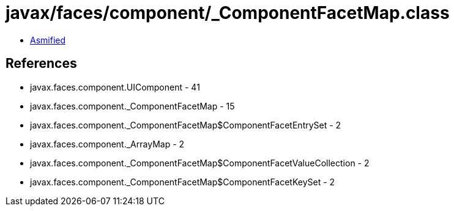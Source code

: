 = javax/faces/component/_ComponentFacetMap.class

 - link:_ComponentFacetMap-asmified.java[Asmified]

== References

 - javax.faces.component.UIComponent - 41
 - javax.faces.component._ComponentFacetMap - 15
 - javax.faces.component._ComponentFacetMap$ComponentFacetEntrySet - 2
 - javax.faces.component._ArrayMap - 2
 - javax.faces.component._ComponentFacetMap$ComponentFacetValueCollection - 2
 - javax.faces.component._ComponentFacetMap$ComponentFacetKeySet - 2
